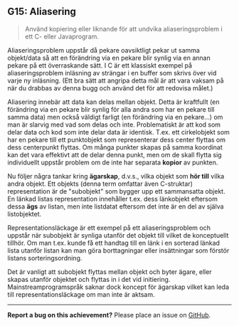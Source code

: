 #+html: <a name="15"></a>
** G15: Aliasering

 #+begin_quote
 Använd kopiering eller liknande för att undvika aliaseringsproblem
 i ett C- eller Javaprogram.
 #+end_quote

 Aliaseringsproblem uppstår då pekare oavsiktligt pekar ut samma
 objekt/data så att en förändring via en pekare blir synlig via en
 annan pekare på ett överraskande sätt. I C är ett klassiskt
 exempel på aliaseringsproblem inläsning av strängar i en buffer
 som skrivs över vid varje ny inläsning. (Ett bra sätt att angripa
 detta mål är att vara vaksam på när du drabbas av denna bugg och
 använd det för att redovisa målet.)

 Aliasering innebär att data kan delas mellan objekt. Detta är
 kraftfullt (en förändring via en pekare blir synlig för alla andra
 som har en pekare till samma data) men också väldigt farligt (en
 förändring via en pekare...) om man är slarvig med vad som delas
 och inte. Problematiskt är att kod som delar data och kod som
 inte delar data är identisk. T.ex. ett cirkelobjekt som har en
 pekare till ett punktobjekt som representerar dess center flyttas
 om dess centerpunkt flyttas. Om många punkter skapas på samma
 koordinat kan det vara effektivt att de delar denna punkt, men om
 de skall flytta sig individuellt uppstår problem om de inte har
 separata *kopior* av punkten.

 Nu följer några tankar kring *ägarskap*, d.v.s., vilka objekt som
 *hör till* vilka andra objekt. Ett objekts (denna term omfattar
 även C-struktar) representation är de "subobjekt" som bygger upp
 ett sammansatta objekt. En länkad listas representation innehåller
 t.ex. dess länkobjekt eftersom dessa *ägs* av listan, men inte
 listdatat eftersom det inte är en del av själva listobjektet.

 Representationsläckage är ett exempel på ett aliaseringsproblem
 och uppstår när subobjekt är synliga utanför det objekt till
 vilket de konceptuellt tillhör. Om man t.ex. kunde få ett handtag
 till en länk i en sorterad länkad lista utanför listan kan man
 göra borttagningar eller insättningar som förstör listans
 sorteringsordning.

 Det är vanligt att subobjekt flyttas mellan objekt och byter
 ägare, eller skapas utanför objektet och flyttas in i det vid
 initiering. Mainstreamprogramspråk saknar dock koncept för
 ägarskap vilket kan leda till representationsläckage om man inte
 är aktsam.



-----

*Report a bug on this achievement?* Please place an issue on [[https://github.com/IOOPM-UU/achievements/issues/new?title=Bug%20in%20achievement%20G15&body=Please%20describe%20the%20bug,%20comment%20or%20issue%20here&assignee=TobiasWrigstad][GitHub]].
